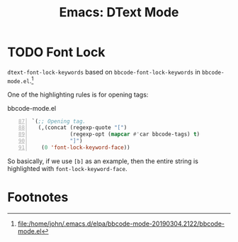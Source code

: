 #+TITLE: Emacs: DText Mode
#+STARTUP: content

* TODO Font Lock
  :LOGBOOK:
  CLOCK: [2023-10-28 Sat 17:15]--[2023-10-28 Sat 18:19] =>  1:04
  CLOCK: [2023-10-28 Sat 16:36]--[2023-10-28 Sat 16:45] =>  0:09
  CLOCK: [2023-10-28 Sat 16:14]--[2023-10-28 Sat 16:33] =>  0:19
  CLOCK: [2023-10-28 Sat 12:11]--[2023-10-28 Sat 12:56] =>  0:45
  :END:

~dtext-font-lock-keywords~ based on ~bbcode-font-lock-keywords~ in
~bbcode-mode.el~.[fn:1]

One of the highlighting rules is for opening tags:

#+caption: bbcode-mode.el
#+begin_src emacs-lisp -n 87
`(;; Opening tag.
  (,(concat (regexp-quote "[")
            (regexp-opt (mapcar #'car bbcode-tags) t)
            "]")
   (0 'font-lock-keyword-face))
#+end_src

So basically, if we use ~[b]~ as an example, then the entire string is
highlighted with ~font-lock-keyword-face~.

* Footnotes

[fn:1] file:/home/john/.emacs.d/elpa/bbcode-mode-20190304.2122/bbcode-mode.el
